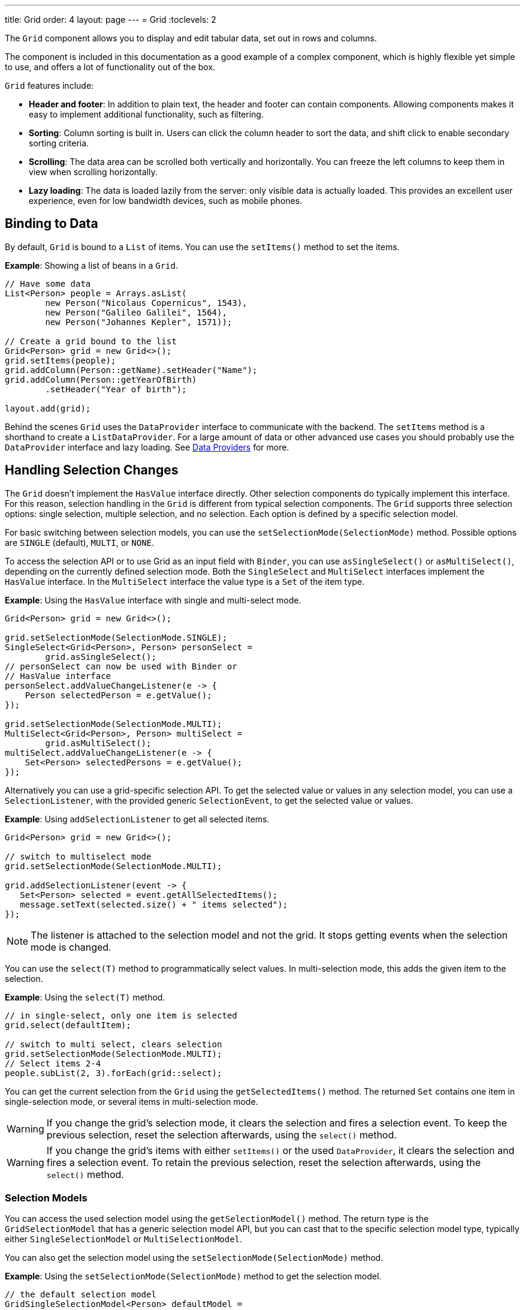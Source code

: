 ---
title: Grid
order: 4
layout: page
---
= Grid
:toclevels: 2

The `Grid` component allows you to display and edit tabular data, set out in rows and columns.

The component is included in this documentation as a good example of a complex component, which is highly flexible yet simple to use, and offers a lot of functionality out of the box.

`Grid` features include:

* *Header and footer*: In addition to plain text, the header and footer can contain components. Allowing components  makes it easy to implement additional functionality, such as filtering.
* *Sorting*: Column sorting is built in. Users can click the column header to sort the data, and shift click to enable secondary sorting criteria.
* *Scrolling*: The data area can be scrolled both vertically and horizontally. You can freeze the left columns to keep them in view when scrolling horizontally.
* *Lazy loading*: The data is loaded lazily from the server: only visible data is actually loaded. This provides an excellent user experience, even for low bandwidth devices, such as mobile phones.

== Binding to Data

By default, `Grid` is bound to a `List` of items. You can use the `setItems()` method to set the items.

*Example*: Showing a list of beans in a `Grid`.

[source,java]
----
// Have some data
List<Person> people = Arrays.asList(
        new Person("Nicolaus Copernicus", 1543),
        new Person("Galileo Galilei", 1564),
        new Person("Johannes Kepler", 1571));

// Create a grid bound to the list
Grid<Person> grid = new Grid<>();
grid.setItems(people);
grid.addColumn(Person::getName).setHeader("Name");
grid.addColumn(Person::getYearOfBirth)
        .setHeader("Year of birth");

layout.add(grid);
----

Behind the scenes `Grid` uses the `DataProvider` interface to communicate with the backend.  The `setItems` method is a shorthand to create a `ListDataProvider`. For a large amount of data or other advanced use cases you should probably use the `DataProvider` interface and lazy loading. See <<../binding-data/data-provider#,Data Providers>> for more.

== Handling Selection Changes

The `Grid` doesn't implement the `HasValue` interface directly. Other selection components do typically implement this interface. For this reason, selection handling in the `Grid` is different from typical selection components. The `Grid` supports three selection options: single selection, multiple selection, and no selection. Each option is defined by a specific selection model.

For basic switching between selection models, you can use the `setSelectionMode(SelectionMode)` method. Possible options are `SINGLE` (default), `MULTI`, or `NONE`.

To access the selection API or to use Grid as an input field with `Binder`, you can use `asSingleSelect()` or `asMultiSelect()`, depending on the currently defined selection mode. Both the `SingleSelect` and `MultiSelect` interfaces implement the `HasValue` interface. In the `MultiSelect` interface the value type is a `Set` of the item type.

*Example*: Using the `HasValue` interface with single and multi-select mode.
[source,java]
----
Grid<Person> grid = new Grid<>();

grid.setSelectionMode(SelectionMode.SINGLE);
SingleSelect<Grid<Person>, Person> personSelect =
        grid.asSingleSelect();
// personSelect can now be used with Binder or
// HasValue interface
personSelect.addValueChangeListener(e -> {
    Person selectedPerson = e.getValue();
});

grid.setSelectionMode(SelectionMode.MULTI);
MultiSelect<Grid<Person>, Person> multiSelect =
        grid.asMultiSelect();
multiSelect.addValueChangeListener(e -> {
    Set<Person> selectedPersons = e.getValue();
});
----

Alternatively you can use a grid-specific selection API. To get the selected value or values in any selection model, you can use a `SelectionListener`, with the provided generic `SelectionEvent`, to get the selected value or values.

*Example*: Using `addSelectionListener` to get all selected items.
[source,java]
----
Grid<Person> grid = new Grid<>();

// switch to multiselect mode
grid.setSelectionMode(SelectionMode.MULTI);

grid.addSelectionListener(event -> {
   Set<Person> selected = event.getAllSelectedItems();
   message.setText(selected.size() + " items selected");
});
----
[NOTE]
The listener is attached to the selection model and not the grid. It stops getting events when the selection mode is changed.

You can use the `select(T)` method to programmatically select values. In multi-selection mode, this adds the given item to the selection.

*Example*: Using the `select(T)` method.

[source,java]
----
// in single-select, only one item is selected
grid.select(defaultItem);

// switch to multi select, clears selection
grid.setSelectionMode(SelectionMode.MULTI);
// Select items 2-4
people.subList(2, 3).forEach(grid::select);
----

You can get the current selection from the `Grid` using the `getSelectedItems()` method. The returned `Set` contains one item in single-selection mode, or several items in multi-selection mode.

[WARNING]
====
If you change the grid's selection mode, it clears the selection and fires a selection event. To keep the previous selection, reset the selection afterwards, using the `select()` method.
====

[WARNING]
====
If you change the grid's items with either `setItems()` or the used `DataProvider`, it clears the selection and fires a selection event. To retain the previous selection, reset the selection afterwards, using the `select()` method.
====

=== Selection Models

You can access the used selection model using the `getSelectionModel()` method. The return type is the `GridSelectionModel` that has a generic selection model API, but you can cast that to the specific selection model type, typically either `SingleSelectionModel` or `MultiSelectionModel`.

You can also get the selection model using the `setSelectionMode(SelectionMode)` method.

*Example*: Using the `setSelectionMode(SelectionMode)` method to get the selection model.

[source,java]
----
// the default selection model
GridSingleSelectionModel<Person> defaultModel =
    (GridSingleSelectionModel<Person>) grid
        .getSelectionModel();

// Use multi-selection mode
GridMultiSelectionModel<Person> selectionModel =
    (GridMultiSelectionModel<Person>) grid
        .setSelectionMode(SelectionMode.MULTI);
----

==== Single-selection Model

Obtaining a reference to the `SingleSelectionModel` allows you access to a fine-grained API for the single-selection use case.

You can use the `addSingleSelect(SingleSelectionListener)` method to access `SingleSelectionEvent` that includes additional convenience methods and API options.

In single-selection mode, it is possible to control whether the empty (null) selection is allowed. This is enabled by default.

*Example*: Disallowing empty (null) selection using the `setDeselectAllowed()` method.

[source,java]
----
// preselect value
grid.select(defaultItem);

GridSingleSelectionModel<Person> singleSelect =
    (GridSingleSelectionModel<Person>) grid
        .getSelectionModel();

// disallow empty selection
singleSelect.setDeselectAllowed(false);
----

==== Multi-selection Model

In multi-selection mode, a user can select multiple items by selecting checkboxes in the left column.

Obtaining a reference to the `MultiSelectionModel` allows you access to a fine-grained API for the multi-selection use case.

You can use the `addMultiSelectionListener(MultiSelectionListener)` method to access `MultiSelectionEvent` that includes additional convenience methods and API options.

*Example*: Using the `addMultiSelectionListener` method to access selection changes.

[source,java]
----
// Grid in multi-selection mode
Grid<Person> grid = new Grid<>();
grid.setItems(people);
GridMultiSelectionModel<Person> selectionModel =
    (GridMultiSelectionModel<Person>) grid
        .setSelectionMode(SelectionMode.MULTI);

selectionModel.selectAll();

selectionModel.addMultiSelectionListener(event -> {
    message.setText(String.format(
            "%s items added, %s removed.",
            event.getAddedSelection().size(),
            event.getRemovedSelection().size()));

    // Allow deleting only if there's any selected
    deleteSelected.setEnabled(
            event.getNewSelection().isEmpty());
});
----

== Handling Item-click Events

It is possible to handle item-click or double-click events, in addition to handling selection events. These can be used with selection events or on their own.

*Example*: Disabling the selection mode using `SelectionMode.NONE`, but still getting item-click events.

[source,java]
----
grid.setSelectionMode(SelectionMode.NONE);
grid.addItemClickListener(event -> System.out
        .println(("Clicked Item: " + event.getItem())));
----

* The clicked item, together with other information about click, is available via the event.
* Selection events are no longer available, and no visual selection is displayed when a row is clicked.

It is possible to get separate selection and click events.

*Example*: Using `Grid` in multi-selection mode with an added click (or double-click) listener.

[source,java]
----
grid.setSelectionMode(SelectionMode.MULTI);
grid.addItemDoubleClickListener(event ->
        copy(grid.getSelectedItems()));
----

* In the example code, we call a local `copy` method with the currently selected items when user double clicks a row.

== Configuring Columns

The `addColumn()` method allows you to add columns to the `Grid`.

The column configuration is defined in `Grid.Column` objects that are returned by the `addColumn` method. The `getColumns()` method returns a list of currently configured columns.

The setter methods in `Column` have fluent-API functionality, making it easy to chain configuration calls for columns.

*Example*: Chaining column configuration calls.

[source,java]
----
Column<Person> nameColumn = grid
    .addColumn(Person::getName)
    .setHeader("Name")
    .setFlexGrow(0)
    .setWidth("100px")
    .setResizable(false);
----

=== Column Keys

You can set an identifier key for a column using  the `setKey()` method. This allows you to retrieve the column from the grid at any time.

*Example*: Using the `setKey` method to set an identifier key for a column.

[source,java]
----
nameColumn.setKey("name");
grid.getColumnByKey("name").setWidth("100px");
----

=== Automatically Adding Columns

You can configure `Grid` to automatically add columns for every property in a bean, by passing the class of the bean type to the grid's constructor. The property names are set as the column keys, and you can use them to further configure the columns.

*Example*: Automatically adding columns by passing the bean-type class to the constructor.

[source,java]
----
Grid<Person> grid = new Grid<>(Person.class);
grid.getColumnByKey("yearOfBirth").setFrozen(true);
----

* This constructor only adds columns for the direct properties of the bean type
* The values are displayed as strings.

You can add columns for nested properties by using the dot notation with the `setColumn(String)` method.

*Example*: Adding a column for `postalCode`. Assumes `Person` has a reference to an `Address` object that has a `postalCode` property.

[source,java]
----
grid.addColumn("address.postalCode");
----

* The column's key is "address.postalCode" and its header is "Postal Code".
* To use these `String` properties in `addColumn`, you need to use the `Grid` constructor that takes a bean-class parameter.

==== Defining and Ordering Automatically-Added Columns

You can define which columns display, and the order in which they disaply, in the grid, using the `setColumns` method.

*Example*: Defining columns and their order using the `setColumns` method.

[source,java]
----
Grid<Person> grid = new Grid<>(Person.class);
grid.setColumns("name", "age", "address.postalCode");
----

[TIP]
You can also use the `setColumns` method to reorder the columns you already have.

[NOTE]
When calling `setColumns`, all columns that are currently present in the grid are removed, and only those passed as parameters are added.

To add custom columns before the auto-generated columns, use the `addColumns` method instead. You can avoid creating the auto-generated columns using the `Grid(Class, boolean)` constructor.

*Example*: Adding custom columns.

[source,java]
----
Grid<Person> grid = new Grid<>(Person.class, false);
grid.addColumn(person -> person.getName().split(" ")[0])
    .setHeader("First name");
grid.addColumns("age", "address.postalCode");
----

[NOTE]
An `IllegalArgumentException` is thrown if you attempt to add columns that are already present the grid.

==== Sortable Automatic Columns

By default, all property-based columns are sortable, if the property type implements `Comparable`.

Many data types, such as `String`, `Number`, primitive types and `Date`/`LocalDate`/`LocalDateTime` are `Comparable`, and therefore also sortable, by default.

To make the column of a non-comparable property type sortable, you need to define a custom `Comparator`. See <<Column Sorting>> for more.

You can disable sorting for a specific column, using the `setSortable` method.

*Example*: Disabling sorting on the `address.postalCode` column.

[source,java]
----
grid.getColumnByKey("address.postalCode")
        .setSortable(false);
----

You can also define a list of columns as sortable using the `setSortableColumns` method. This makes all other columns unsortable.

*Example*: Setting defined columns as sortable.

[source,java]
----
// All columns except "name" and "yearOfBirth"
// will be not sortable
grid.setSortableColumns("name", "yearOfBirth");
----

=== Column Headers and Footers

By default, columns do not have a header or footer. These need to be set explicitly using the `setHeader` and `setFooter` methods. Both methods have two overloads: one accepts a plain text string and the other a `LitRenderer`.

*Examples*: Setting headers and footers.

[source,java]
----
// Sets a simple text header
nameColumn.setHeader("Name");
// Sets a header using Html component,
// in this case simply bolding the caption "Name"
nameColumn.setHeader(new Html("<b>Name</b>"));

// Similarly for the footer
nameColumn.setFooter("Name");
nameColumn.setFooter(new Html("<b>Name</b>"));
----

See <<Using Lit Renderers>> for more.

=== Column Reordering

Column reordering is not enabled by default. You can use the `setColumnReorderingAllowed()` method to allow drag and drop column reordering.

*Example*: Enabling column reordering.

[source,java]
----
grid.setColumnReorderingAllowed(true);
----

////
NOT IMPLEMENTED YET

You can set the order of columns with `setColumnOrder()` for the
grid. Columns that are not given for the method are placed after the specified
columns in their natural order.


[source,java]
----
grid.setColumnOrder(firstnameColumn, lastnameColumn,
                    bornColumn, birthplaceColumn,
                    diedColumn);
----

Note that the method can not be used to hide columns. You can hide columns with
the `Column()`, as described later.
////

=== Hiding Columns

Columns can be hidden by calling the `setVisible()` method in `Column`.

[NOTE]
A hidden column still sends the data required for its rendering to the client side.
Best practice is to remove (or not add) columns, if the data is not needed on the client side. This reduces the amount of data sent and lessens the load on the client.

=== Removing Columns

You can remove a single column using the `removeColumn(Column)` and `removeColumnByKey(String)` methods. You can also remove all currently configured columns using the `removeAllColumns()` method.

=== Setting Column Widths

By default, columns do not have a defined width. They resize automatically based on the data displayed.

You can set the column width:

* Relatively, using flex grow ratios, by using the `setFlexGrow()` method, or
* Explicitly, using a CSS string value with `setWidth()` (with flex grow set to `0`).

You can also enable user column resizing using the `setResizable()` method. The column is resized by dragging the column separator.


=== Setting Frozen Columns

You can freeze a number of columns using the `setFrozen()` method. This ensures that the set number of columns on the left remain static (and visible) when the user scrolls horizontally.

When columns are frozen, user reordering is limited to only among other frozen columns.

*Example*: Setting a column as frozen.
[source,java]
----
nameColumn.setFrozen(true);
----

=== Grouping Columns

You can group multiple columns together by adding them in the `HeaderRow` of the grid.

When you retrieve the `HeaderRow`, using the `prependHeaderRow` or `appendHeaderRow` methods, you can then group the columns using the `join` method. In addition, you can use the `setText` and `setComponent` methods on the join result to set the text or component for the joined columns.

*Example*: Grouping columns

[source,java]
----
// Create a header row
HeaderRow topRow = grid.prependHeaderRow();

// group two columns under the same label
topRow.join(nameColumn, ageColumn)
        .setComponent(new Label("Basic Information"));

// group the other two columns in the same header row
topRow.join(streetColumn, postalCodeColumn)
        .setComponent(new Label("Address Information"));
----

== Using Renderers in Columns

You can configure columns to use a renderer to show the data in the cells.

Conceptually, there are three types of renderer:

. *Basic renderer*: Renders basic values, such as dates and numbers.
. *Lit renderer*: Renders content using HTML markup and Lit data-binding syntax.
. *Component renderer*: Renders content using arbitrary components.

=== Using Basic Renderers

There are several basic renderers that you can use to configure grid columns.

==== Local Date Renderer

Use `LocalDateRenderer` to render `LocalDate` objects in the cells.

*Example*: Using `LocalDateRenderer` with the `addColumn` method.

[source,java]
----
grid.addColumn(new LocalDateRenderer<>(
        Item::getEstimatedDeliveryDate,
        DateTimeFormatter.ofLocalizedDate(
                FormatStyle.MEDIUM)))
    .setHeader("Estimated delivery date");
----

`LocalDateRenderer` works with a `DateTimeFormatter` or a String format to properly render `LocalDate` objects.

*Example*: Using a String format to render the `LocalDate` object.

[source,java]
----
grid.addColumn(new LocalDateRenderer<>(
        Item::getEstimatedDeliveryDate,
        "dd/MM/yyyy"))
    .setHeader("Estimated delivery date");
----

==== Local Date Time Renderer

Use `LocalDateTimeRenderer` to render `LocalDateTime` objects in the cells.

*Example*: Using `LocalDateTimeRenderer`  with the `addColumn` method.

[source,java]
----
grid.addColumn(new LocalDateTimeRenderer<>(
        Item::getPurchaseDate,
        DateTimeFormatter.ofLocalizedDateTime(
                FormatStyle.SHORT,
                FormatStyle.MEDIUM)))
    .setHeader("Purchase date and time");
----

`LocalDateTimeRenderer` also works with `DateTimeFormatter` (with separate style for date and time) or a String format to properly render `LocalDateTime` objects.

*Example*: Using a String format to render the `LocalDateTime` object.

[source,java]
----
grid.addColumn(new LocalDateTimeRenderer<>(
        Item::getPurchaseDate,
        "dd/MM HH:mm:ss")
).setHeader("Purchase date and time");
----

==== Number Renderer

Use `NumberRenderer` to render any type of Number in the cells. It is especially useful for rendering floating-point values.

*Example*: Using `NumberRenderer`  with the `addColumn` method.

[source,java]
----
grid.addColumn(new NumberRenderer<>(Item::getPrice,
        NumberFormat.getCurrencyInstance())
).setHeader("Price");
----

It is possible to setup the `NumberRenderer` with a String format, and an optional null representation.

*Example*: Using a String format to render a price.

[source,java]
----
grid.addColumn(new NumberRenderer<>(
        Item::getPrice, "$ %(,.2f",
        Locale.US, "$ 0.00")
).setHeader("Price");
----

==== Native Button Renderer

Use `NativeButtonRenderer` to create a clickable button in the cells. It creates a native `<button>` on the client side. Click and tap (for touch devices) events are handled on the server side.

*Example*: Using `NativeButtonRenderer` with the `addColumn` method.

[source,java]
----
grid.addColumn(
    new NativeButtonRenderer<>("Remove item",
       clickedItem -> {
           // remove the item
    })
);
----

You can configure a custom label for each item.

*Example*: Configuring `NativeButtonRenderer` to use a custom label.

[source,java]
----
grid.addColumn(new NativeButtonRenderer<>(
        item -> "Remove " + item,
        clickedItem -> {
            // remove the item
        })
);
----

=== Using Lit Renderers

Providing a `LitRenderer` for a column allows you to define the content of cells using HTML markup, and to use Lit notations for data binding and event handling.

*Example*: Using `LitRenderer` to bold the names of the persons.

[source,java]
----
Grid<Person> grid = new Grid<>();
grid.setItems(people);

grid.addColumn(LitRenderer
       .<Person>of("<b>${item.name}</b>")
       .withProperty("name", Person::getName)
).setHeader("Name");
----

* The template string is passed for the static `LitRenderer.of()` method.
* Every property in the template needs to be defined in the `withProperty()` method.
* `${item.name}` is the Lit syntax for interpolating properties into the template.
See the https://lit.dev/docs/templates/overview/[Lit documentation] for more.
* When using a custom Web Component or a Vaadin element in a Lit renderer, remember to import the component. This can be done using link:https://vaadin.com/api/platform/com/vaadin/flow/component/dependency/JsModule.html[`@JsModule`]  or link:https://vaadin.com/api/platform/com/vaadin/flow/component/dependency/Uses.html[`@Uses`], if the component has a server-side counterpart. This will ensure all StyleSheet, HtmlImport, JavaScript dependencies for the component are loaded when the Grid is used.

==== Creating Custom Properties

You can use a `LitRenderer` to create and display new properties (i.e. properties the item did not originally contain).

*Example*: Using `LitRenderer` to compute the approximate age of each person and add it in a new column. Age is the current year less the birth year.

[source,java]
----
grid.addColumn(LitRenderer
        .<Person>of("${item.age} years old")
        .withProperty("age",
                person -> Year.now().getValue()
                        - person.getYearOfBirth())
).setHeader("Age");
----

==== Using Expressions

Lit templates can include any type of JavaScript expressions, not limited to binding single property values.

*Example*: By evaluating the persons age in the template expression, the age column could also be written as:

[source,java]
----
grid.addColumn(LitRenderer
        .<Person>of("${new Date().getFullYear() - item.yearOfBirth} years old")
        .withProperty("yearOfBirth", Person::getYearOfBirth);
).setHeader("Age");
----

==== Binding Beans

If an object contains a bean property that has sub properties, it is only necessary to make the bean accessible by calling the `withProperty()` method. The sub properties become accessible automatically.

*Example*: Using the `withProperty()` method to access numerous sub properties. Assumes `Person` has a field for the `Address` bean, which has `street`, `number` and `postalCode` fields with corresponding getter and setter methods.
[source,java]
----
grid.addColumn(LitRenderer.<Person>of(
        "<div>${item.address.street}, number " +
        "${item.address.number}<br>" +
        "<small>${item.address.postalCode}</small>" +
        "</div>")
        .withProperty("address", Person::getAddress))
    .setHeader("Address");
----

==== Handling Events

You can define event handlers for the elements in your template, and hook them to server-side code, by calling the `withFunction()` method on your `LitRenderer`. This is useful for editing items in the grid.

*Example*: Using the `withFunction()` method to map defined method names to server-side code. The snippet adds a new column with two buttons: one to edit a property of the item and one to remove the item. Both buttons define a method to call for `click` events.

[source,java]
----
grid.addColumn(LitRenderer.<Person>of(
     "<button @click=\"${handleUpdate}\">Update</button>" +
     "<button @click=\"${handleRemove}\">Remove</button>")
    .withFunction("handleUpdate", person -> {
        person.setName(person.getName() + " Updated");
        grid.getDataProvider().refreshItem(person);
    }).withFunction("handleRemove", person -> {
        ListDataProvider<Person> dataProvider =
            (ListDataProvider<Person>) grid
                .getDataProvider();
        dataProvider.getItems().remove(person);
        dataProvider.refreshAll();
    })).setHeader("Actions");
----

* When the server-side data used by the grid is edited, the grid's `DataProvider` is refreshed by calling the `refreshItem()` method. This ensures the changes show up in the element.
* When an item is removed, the `refreshAll()` method call ensures that all the data is updated.
* You need to use Lit notation for event handlers. `@click` is Lit syntax for the native `click`.
* `LitRenderer` has a fluent API, so you can chain the commands, like
`LitRenderer.of().withProperty().withProperty().withFunction()...`

The `withFunction()` handler can also receive more data in addition to the item.
In order to pass additional data from client to the server-side handler, you'll need to invoke the function in the Lit template with the desired extra parameters.
The additional data can be accessed via the second handler parameter (of type `JsonArray`).

*Example*:

[source,java]
----
grid.addColumn(LitRenderer.<Person>of(
     "<input .value=\"${item.profession}\" @change=\"${e => changed(e.target.value)}\">")
    .withFunction("changed", (person, args) -> {
        String profession = args.getString(0);
        person.setProfession(profession);
        grid.getDataProvider().refreshItem(person);
    }).withProperty("profession", Person::getProfession));
----

* The functions defined by the `withFunction()` method are can be called with any number of additional parameters.
* The additional argument of type `String` (the updated profession) is obtained from the second handler parameter with `args.getString(0)`, where the number is the index of the argument in the `JsonArray`.

=== Using Component Renderers

You can use any component in the grid cells by providing a `ComponentRenderer` for a column.

To define how the component will be generated for each item, you need to pass a `Function` for the `ComponentRenderer`.

*Example*: Adding a column that contains a different icon, depending on the person's gender.

[source,java]
----
Grid<Person> grid = new Grid<>();
grid.setItems(people);

grid.addColumn(new ComponentRenderer<>(person -> {
    if (person.getGender() == Gender.MALE) {
        return VaadinIcon.MALE.create();
    } else {
        return VaadinIcon.FEMALE.create();
    }
})).setHeader("Gender");
----

It is also possible to provide a separate `Supplier` to create the component, and a `Consumer` to configure it for each item.

*Example*: Using `ComponentRenderer` with a `Consumer`.
[source,java]
----
SerializableBiConsumer<Div, Person> consumer =
        (div, person) -> div.setText(person.getName());
grid.addColumn(
        new ComponentRenderer<>(Div::new, consumer))
    .setHeader("Name");
----

If the component is the same for every item, you only need to provide the `Supplier`.

*Example*: Using `ComponentRenderer` with a `Supplier`.
[source,java]
----
grid.addColumn(
    new ComponentRenderer<>(
             () -> VaadinIcon.ARROW_LEFT.create()));
----

You can create complex content for the grid cells by using the component APIs.

*Example*: Using `ComponentRenderer` to create complex content that listens for events and wraps multiple components in layouts.
[source,java]
----
grid.addColumn(new ComponentRenderer<>(person -> {

    // text field for entering a new name for the person
    TextField name = new TextField("Name");
    name.setValue(person.getName());

    // button for saving the name to backend
    Button update = new Button("Update", event -> {
        person.setName(name.getValue());
        grid.getDataProvider().refreshItem(person);
    });

    // button that removes the item
    Button remove = new Button("Remove", event -> {
        ListDataProvider<Person> dataProvider =
            (ListDataProvider<Person>) grid
                .getDataProvider();
        dataProvider.getItems().remove(person);
        dataProvider.refreshAll();
    });

    // layouts for placing the text field on top
    // of the buttons
    HorizontalLayout buttons =
            new HorizontalLayout(update, remove);
    return new VerticalLayout(name, buttons);
})).setHeader("Actions");
----
[NOTE]
`addComponentColumn` is a shorthand for `addColumn` with a `ComponentRenderer`.

* Editing grid items requires refreshing the grid's `DataProvider`. The reasoning is the same as for <<Handling Events>> above.

See <<../binding-data/data-provider#,Data Providers>> for more.

== Enabling Expanding Rows

The `Grid` supports expanding rows that reveal more detail about the items. The additional information is hidden, unless the user choses to reveal it, keeping the grid appearance clean and simple, while simultaneously allowing detailed explanations.

You can enable expanding rows using the `setItemDetailsRenderer()` method, which allows either a `LitRenderer` or a `ComponentRenderer` to define how the details are rendered.

*Example*: Using the `setItemDetailsRenderer` method with a `ComponentRenderer`.

[source,java]
----
grid.setItemDetailsRenderer(
    new ComponentRenderer<>(person -> {
        VerticalLayout layout = new VerticalLayout();
        layout.add(new Label("Address: " +
                person.getAddress().getStreet() + " " +
                person.getAddress().getNumber()));
        layout.add(new Label("Year of birth: " +
                person.getYearOfBirth()));
        return layout;
}));
----

By default, the row's detail opens by clicking the row. Clicking the row again, or clicking another row (to open its detail), automatically closes the first row's detail. You can disable this behavior by calling the `grid.setDetailsVisibleOnClick(false)` method. You can show and hide item details programmatically using the `setDetailsVisible()` method, and test whether an item's detail is visible using the `isDetailsVisible()` method.

[NOTE]
By default, items are selected by clicking them. If you want clicking to only show the item details without selection, you need to use the `grid.setSelectionMode(SelectionMode.NONE)` method.

== Column Sorting

By default, this is how column sorting in the grid works:

* The first click on the column header sorts the column.
* The second click reverses the sort order.
* The third click resets the column to its unsorted state.

If multi-sorting is enabled, the user can sort by multiple columns. The first click sorts the first column. Subsequent clicks on second and more sortable column headers, add secondary and more sort criteria.

=== Defining Column Sorting

The difference between in-memory and backend sorting is key to understanding the sorting mechanism:

* *In-memory sorting* is sorting that is applied by the framework to items fetched from the backend, before returning them to the client.

* *Backend sorting* is applied by providing a list of `QuerySortOrder` objects to your `DataProvider`, that typically passes the sort hints to the backend code, and in some cases all the way to database queries. See <<../binding-data/data-provider#Sorting,Data Providers>> for more.

The sorting mechanism is flexible. You can configure in-memory and backend sorting together or separately.

The sections that follow detail options you can use to set up sorting for your grid.

==== Using a Sort Property Name

By using a sort property, you can override or customise the property or multiple properties that are used for sorting the column. This option includes both in-memory and backend sorting. The property is defined at the time of column construction and uses a sort property name.

You can use the `addColumn` method to set a sort property to be used for backend sorting when the column is added to the grid.

*Example*: Using the `addColumn` method to set a column sort property.

[source,java]
----
grid.addColumn(Person::getAge, "age").setHeader("Age");
----

* The `Age` column uses the values returned by the `Person::getAge` method to do in-memory sorting.
* The column uses the `age` string to build a `QuerySortOrder` that is sent to the `DataProvider` to do the backend sorting.

You can also define multiple properties.

*Example*:  Using the `addColumn` method to set multiple column sort properties.

[source,java]
----
grid.addColumn(person -> person.getName() + " " +
        person.getLastName(), "name", "lastName"
).setHeader("Name");
----

* With multiple properties, the `QuerySortOrder` objects are created in the order they are declared.

You can also use use properties created for your `LitRenderer`.

*Example*: Using the `addColumn` method with `LitRenderer` to set column sort properties.

[source,java]
----
grid.addColumn(LitRenderer.<Person>of(
        "<div>${item.name}<br>" +
        "<small>${item.email}</small></div>")
        .withProperty("name", Person::getName)
        .withProperty("email", Person::getEmail),
    "name", "email")
    .setHeader("Person");
----
* For in-memory sorting to work correctly, the values returned by the `ValueProviders` in the `LitRenderer`
(`Person::getName` and `Person::getEmail` in this example) should implement `Comparable`.
* The names of the sort properties must match the names of the properties in the template (set via `withProperty`).

==== Using a Comparator

This option is for in-memory sorting only, and uses a custom comparator.

If you need custom logic to compare items for sorting, or if your underlying data is not `Comparable`, you can set a `Comparator` for your column.

*Example*: Using the `setComparator` method to configure a comparator for a column.
[source,java]
----
grid.addColumn(Person::getName)
    .setComparator((person1, person2) ->
        person1.getName()
            .compareToIgnoreCase(person2.getName()))
    .setHeader("Name");
----


==== Setting Backend Sort Properties

This option is for backend sorting only, and uses a sort property name. It is similar to <<Using a Sort Property Name>>, but excludes in-memory sorting.

You can use the `setSortProperty` method to set strings describing backend properties to be used when sorting the column.

*Example*: Using the `setSortProperty` method to define sorting.

[source,java]
----
grid.addColumn(Person::getName)
        .setSortProperty("name", "email")
        .setHeader("Person");
----
* Unlike using the sorting properties in the `addColumn` method directly, calling `setSortProperty` does not configure any in-memory sorting.
* A `SortOrderProvider` is created automatically when the sort properties are set.

==== Setting a SortOrderProvider

This option is for backend sorting and uses a `SortOrderProvider`.

If you need fine-grained control over how `QuerySortOrder` objects are created and sent to the `DataProvider`, you can define a `SortOrderProvider`.

*Example*: Defining a `SortOrderProvider` for backend sorting.

[source,java]
----
grid.addColumn(Person::getName)
    .setSortOrderProvider(direction -> Arrays
        .asList(new QuerySortOrder("name", direction),
                new QuerySortOrder("email", direction))
        .stream())
    .setHeader("Person");
----

=== Enabling and Disabling Column Sorting

When a column is `sortable`, it displays the sorter element in the column header.

You can use the `setSortable` method to toggle the sorter element on an off.

*Example*: Using the `setSortable` method to disable sorting.

[source,java]
----
column.setSortable(false);
----

Setting a column as not `sortable` does not delete a `Comparator`, sort property, or `SortOrderProvider` that was previously set. You can toggle the `sortable` flag on and off, without reconfiguration.

To check if a column is currently `sortable`, you can use the `isSortable` method.

*Example*: Checking if a column is sortable.
[source,java]
----
column.isSortable();
----

=== Enabling Multi-sorting

To allow users to sort by more than one column at the same time, you can use the `setMultiSort` method to enable multi-sorting at the grid level.

*Example*: Using the `setMultiSort` method to enable multi-sorting.
[source,java]
----
grid.setMultiSort(true);
----

=== Receiving Sort Events

You can add a `SortListener` to the grid to receive general sort events. Every time sorting of the grid is changed, an event is fired. You can access the `DataCommunicator` to receive the sorting details.

*Example*: Using the `addSortListener` method to add a `SortListener`.
[source,java]
----
grid.addSortListener(event -> {
    String currentSortOrder = grid.getDataCommunicator()
            .getBackEndSorting().stream()
            .map(querySortOrder -> String.format(
                   "{sort property: %s, direction: %s}",
                   querySortOrder.getSorted(),
                   querySortOrder.getDirection()))
            .collect(Collectors.joining(", "));
    System.out.println(String.format(
            "Current sort order: %s. User-clicked: %s.",
            currentSortOrder, event.isFromClient()));
});
----

== Styling the Grid

Styling the `Grid` component (or any Vaadin component) requires some Web Component and shadow-DOM knowledge. Styling depends on the components position in the DOM:

* If the component is in the shadow DOM, you can apply styling within the component or using variables.
* If the component is in the "normal" DOM (not in the shadow DOM), normal CSS styling applies.

In addition, the `Grid` supports the `theme` attribute that allows you to easily customize component styling.

*Example*: `Celebrity` grid used in styling examples below.

[source,java]
----
Grid<Celebrity> grid = new Grid<>();
grid.setItems(Celebrity.getPeople());
grid.addClassName("styled");
grid.addColumn(new ComponentRenderer<>(person -> {
    TextField textField = new TextField();
    textField.setValue(person.getName());
    textField.addClassName("style-" +
            person.getGender());
    textField.addValueChangeListener(
        event -> person.setName(event.getValue()));
    return textField;
})).setHeader("Name");

grid.addColumn(new ComponentRenderer<>(person -> {
    DatePicker datePicker = new DatePicker();
    datePicker.setValue(person.getDob());
    datePicker.addValueChangeListener(event -> {
        person.setDob(event.getValue());
    });
    datePicker.addClassName("style-" +
            person.getGender());
    return datePicker;
})).setHeader("DOB");

grid.addColumn(new ComponentRenderer<>(person -> {
    Image image = new Image(person.getImgUrl(),
            person.getName());
    return image;
})).setHeader("Image");

----

=== Styling with the Theme Property

The default Lumo theme includes different variations that you can use to style the grid. You can provide one or more variations.

*Example*: Using the `addThemeVariants` method to define theme variations for the grid.

[source,java]
----
grid.addThemeVariants(GridVariant.LUMO_NO_ROW_BORDERS,
        GridVariant.LUMO_NO_BORDER, GridVariant.LUMO_ROW_STRIPES);
----


=== Styling with CSS

You can use normal CSS styling for the content in the grid cells. While the `Grid` component itself is in the shadow DOM, the actual values (cell contents) are in slots and therefore in the light DOM.

*Example*: Setting the maximum size for images in the grid cells.

[source,css]
----
vaadin-grid vaadin-grid-cell-content img {
    max-height: 4em;
}
----
* `vaadin-grid-cell-content` is in the light DOM, and the selector `vaadin-grid vaadin-grid-cell-content` points to all the grid's cells.

You can also use a class to apply styles to a specific component instance.

*Example*: Applying rounded borders and centering images in a grid with "styled" class name.

[source,css]
----
vaadin-grid.styled vaadin-grid-cell-content img {
    border-radius: 2em;
    margin-left: 50%;
    transform: translate(-50%);
}
----

To learn how to customize the styles inside a component's shadow DOM, see <<{articles}/ds/customization/styling-components#,Styling Components>>.
